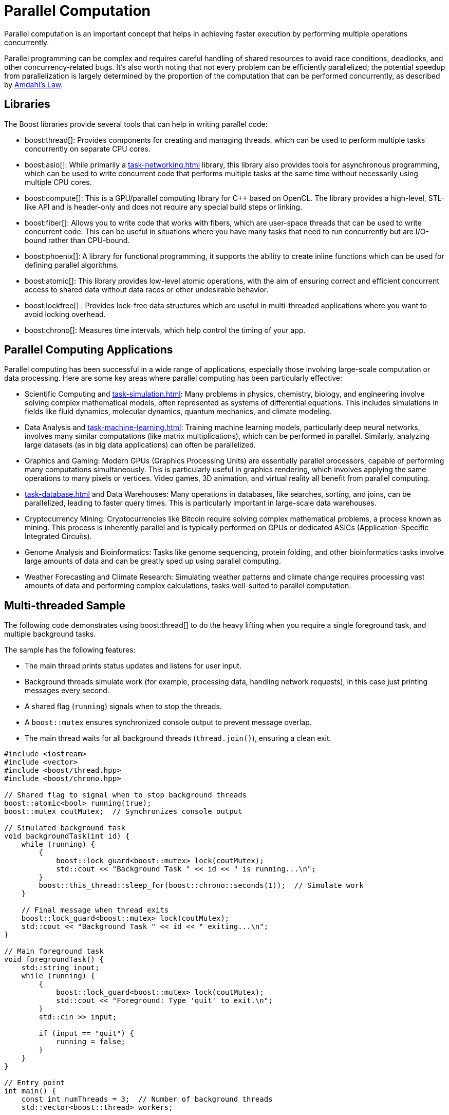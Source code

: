 ////
Copyright (c) 2024 The C++ Alliance, Inc. (https://cppalliance.org)

Distributed under the Boost Software License, Version 1.0. (See accompanying
file LICENSE_1_0.txt or copy at http://www.boost.org/LICENSE_1_0.txt)

Official repository: https://github.com/boostorg/website-v2-docs
////
= Parallel Computation
:navtitle: Parallel Computation

Parallel computation is an important concept that helps in achieving faster execution by performing multiple operations concurrently. 

Parallel programming can be complex and requires careful handling of shared resources to avoid race conditions, deadlocks, and other concurrency-related bugs. It's also worth noting that not every problem can be efficiently parallelized; the potential speedup from parallelization is largely determined by the proportion of the computation that can be performed concurrently, as described by https://en.wikipedia.org/wiki/Amdahl%27s_law[Amdahl's Law].

== Libraries

The Boost libraries provide several tools that can help in writing parallel code:

[circle]
* boost:thread[]: Provides components for creating and managing threads, which can be used to perform multiple tasks concurrently on separate CPU cores.

* boost:asio[]: While primarily a xref:task-networking.adoc[] library, this library also provides tools for asynchronous programming, which can be used to write concurrent code that performs multiple tasks at the same time without necessarily using multiple CPU cores.

* boost:compute[]: This is a GPU/parallel computing library for pass:[C++] based on OpenCL. The library provides a high-level, STL-like API and is header-only and does not require any special build steps or linking.

* boost:fiber[]: Allows you to write code that works with fibers, which are user-space threads that can be used to write concurrent code. This can be useful in situations where you have many tasks that need to run concurrently but are I/O-bound rather than CPU-bound.

* boost:phoenix[]: A library for functional programming, it supports the ability to create inline functions which can be used for defining parallel algorithms.

* boost:atomic[]: This library provides low-level atomic operations, with the aim of ensuring correct and efficient concurrent access to shared data without data races or other undesirable behavior.

* boost:lockfree[] : Provides lock-free data structures which are useful in multi-threaded applications where you want to avoid locking overhead.

* boost:chrono[]: Measures time intervals, which help control the timing of your app.

== Parallel Computing Applications

Parallel computing has been successful in a wide range of applications, especially those involving large-scale computation or data processing. Here are some key areas where parallel computing has been particularly effective:

[circle]
* Scientific Computing and xref:task-simulation.adoc[]: Many problems in physics, chemistry, biology, and engineering involve solving complex mathematical models, often represented as systems of differential equations. This includes simulations in fields like fluid dynamics, molecular dynamics, quantum mechanics, and climate modeling.

* Data Analysis and xref:task-machine-learning.adoc[]: Training machine learning models, particularly deep neural networks, involves many similar computations (like matrix multiplications), which can be performed in parallel. Similarly, analyzing large datasets (as in big data applications) can often be parallelized.

* Graphics and Gaming: Modern GPUs (Graphics Processing Units) are essentially parallel processors, capable of performing many computations simultaneously. This is particularly useful in graphics rendering, which involves applying the same operations to many pixels or vertices. Video games, 3D animation, and virtual reality all benefit from parallel computing.

* xref:task-database.adoc[] and Data Warehouses: Many operations in databases, like searches, sorting, and joins, can be parallelized, leading to faster query times. This is particularly important in large-scale data warehouses.

* Cryptocurrency Mining: Cryptocurrencies like Bitcoin require solving complex mathematical problems, a process known as mining. This process is inherently parallel and is typically performed on GPUs or dedicated ASICs (Application-Specific Integrated Circuits).

* Genome Analysis and Bioinformatics: Tasks like genome sequencing, protein folding, and other bioinformatics tasks involve large amounts of data and can be greatly sped up using parallel computing.

* Weather Forecasting and Climate Research: Simulating weather patterns and climate change requires processing vast amounts of data and performing complex calculations, tasks well-suited to parallel computation.

== Multi-threaded Sample

The following code demonstrates using boost:thread[] to do the heavy lifting when you require a single foreground task, and multiple background tasks. 

The sample has the following features:

* The main thread prints status updates and listens for user input.
* Background threads simulate work (for example, processing data, handling network requests), in this case just printing messages every second.
* A shared flag (`running`) signals when to stop the threads.
* A `boost::mutex` ensures synchronized console output to prevent message overlap.
* The main thread waits for all background threads (`thread.join()`), ensuring a clean exit.

[source,cpp]
----
#include <iostream>
#include <vector>
#include <boost/thread.hpp>
#include <boost/chrono.hpp>

// Shared flag to signal when to stop background threads
boost::atomic<bool> running(true);
boost::mutex coutMutex;  // Synchronizes console output

// Simulated background task
void backgroundTask(int id) {
    while (running) {
        {
            boost::lock_guard<boost::mutex> lock(coutMutex);
            std::cout << "Background Task " << id << " is running...\n";
        }
        boost::this_thread::sleep_for(boost::chrono::seconds(1));  // Simulate work
    }

    // Final message when thread exits
    boost::lock_guard<boost::mutex> lock(coutMutex);
    std::cout << "Background Task " << id << " exiting...\n";
}

// Main foreground task
void foregroundTask() {
    std::string input;
    while (running) {
        {
            boost::lock_guard<boost::mutex> lock(coutMutex);
            std::cout << "Foreground: Type 'quit' to exit.\n";
        }
        std::cin >> input;

        if (input == "quit") {
            running = false;
        }
    }
}

// Entry point
int main() {
    const int numThreads = 3;  // Number of background threads
    std::vector<boost::thread> workers;

    // Start background threads
    for (int i = 0; i < numThreads; ++i) {
        workers.emplace_back(backgroundTask, i + 1);
    }

    // Start foreground task (user interaction)
    foregroundTask();

    // Wait for all background threads to finish
    for (auto& thread : workers) {
        thread.join();
    }

    std::cout << "All threads exited. Program shutting down.\n";
    return 0;
}
----

== Thread-pool Sample

Starting with the multi-threaded code above. If we engage the thread management features of boost:asio[], and the thread-safe counting of boost:atomic[], we reduce the need to manually handle the management of threads. In particular the updated sample:

* Uses `boost::asio::thread_pool` instead of manually managing threads.
* Handles atomic operations with `boost::atomic` for thread-safe counters.
* Requires tasks to execute in a pool, instead of fixed background threads.
* Adds a graceful shutdown, allowing running tasks to finish before exiting.

[source,cpp]
----
#include <iostream>
#include <boost/asio.hpp>
#include <boost/thread.hpp>
#include <boost/atomic.hpp>
#include <boost/chrono.hpp>

// Atomic flag to signal threads to stop
boost::atomic<bool> running(true);
boost::atomic<int> taskCounter(0);  // Tracks running tasks
boost::mutex coutMutex;  // Synchronizes console output

// Simulated background task
void backgroundTask(int id) {
    taskCounter++;  // Increment task count
    while (running) {
        {
            boost::lock_guard<boost::mutex> lock(coutMutex);
            std::cout << "Task " << id << " is running... (Active tasks: " 
                      << taskCounter.load() << ")\n";
        }
        boost::this_thread::sleep_for(boost::chrono::seconds(1));  // Simulate work
    }
    
    taskCounter--;  // Decrement task count
    boost::lock_guard<boost::mutex> lock(coutMutex);
    std::cout << "Task " << id << " exiting...\n";
}

// Foreground task handling user input
void foregroundTask(boost::asio::thread_pool& pool) {
    std::string input;
    while (running) {
        {
            boost::lock_guard<boost::mutex> lock(coutMutex);
            std::cout << "Foreground: Type 'quit' to exit, 'add' to add a task.\n";
        }
        std::cin >> input;

        if (input == "quit") {
            running = false;
        } else if (input == "add") {
            static boost::atomic<int> taskId(0);
            boost::asio::post(pool, [id = ++taskId] { backgroundTask(id); });
        }
    }
}

// Main function
int main() {
    boost::asio::thread_pool pool(4);  // Thread pool with 4 worker threads

    // Start foreground task
    foregroundTask(pool);

    // Wait for all tasks in the pool to complete
    pool.join();

    std::cout << "All tasks completed. Program shutting down.\n";
    return 0;
}
----

== Message-queue Sample

Now comes the more challenging part, when we want the different threads to _securely_ communicate with each other. To do this we engage the features of boost:lockfree[] and boost:chrono[]:

* A lock-free queue for messages, using `boost::lockfree::queue` for inter-thread communication.
* Background tasks listen for messages, and process incoming messages asynchronously.
* A user can type "msg <text>" to send messages to the background tasks.
* All threads shut down cleanly when "quit" is entered.


[source,cpp]
----
#include <iostream>
#include <boost/asio.hpp>
#include <boost/thread.hpp>
#include <boost/atomic.hpp>
#include <boost/chrono.hpp>
#include <boost/lockfree/queue.hpp>

// Atomic flag to signal threads to stop
boost::atomic<bool> running(true);
boost::atomic<int> taskCounter(0);
boost::mutex coutMutex;  // Synchronizes console output

// Lock-free queue for inter-thread communication
boost::lockfree::queue<std::string> messageQueue(128);

// Background task that processes messages
void backgroundTask(int id) {
    taskCounter++;  

    while (running) {
        std::string message;
        if (messageQueue.pop(message)) {  // Check if there's a message
            boost::lock_guard<boost::mutex> lock(coutMutex);
            std::cout << "Task " << id << " received message: " << message << "\n";
        }

        {
            boost::lock_guard<boost::mutex> lock(coutMutex);
            std::cout << "Task " << id << " running... (Active tasks: " 
                      << taskCounter.load() << ")\n";
        }
        boost::this_thread::sleep_for(boost::chrono::seconds(1));  
    }

    taskCounter--;  
    boost::lock_guard<boost::mutex> lock(coutMutex);
    std::cout << "Task " << id << " exiting...\n";
}

// Foreground task handling user input
void foregroundTask(boost::asio::thread_pool& pool) {
    std::string input;
    while (running) {
        {
            boost::lock_guard<boost::mutex> lock(coutMutex);
            std::cout << "Foreground: Type 'quit' to exit, 'add' to add a task, 'msg <text>' to send a message.\n";
        }
        std::getline(std::cin, input);

        if (input == "quit") {
            running = false;
        } else if (input == "add") {
            static boost::atomic<int> taskId(0);
            boost::asio::post(pool, [id = ++taskId] { backgroundTask(id); });
        } else if (input.rfind("msg ", 0) == 0) {  // Check if input starts with "msg "
            std::string message = input.substr(4);  
            messageQueue.push(message);  // Send message to background tasks
        }
    }
}

// Main function
int main() {
    boost::asio::thread_pool pool(4);  // Thread pool with 4 worker threads

    // Start foreground task
    foregroundTask(pool);

    // Wait for all tasks in the pool to complete
    pool.join();

    std::cout << "All tasks completed. Program shutting down.\n";
    return 0;
}

----

If you compile and run this sample, the following would be a typical session!

[source,bash]
----
Foreground: Type 'quit' to exit, 'add' to add a task, 'msg <text>' to send a message.
add
add
msg Hello, Task!
Task 1 received message: Hello, Task!
Task 2 running... (Active tasks: 2)
quit
Task 1 exiting...
Task 2 exiting...
All tasks completed. Program shutting down.

----

== See Also

* https://www.boost.org/doc/libs/1_87_0/libs/libraries.htm#Concurrent[Category: Concurrent Programming]
* https://www.boost.org/doc/libs/1_87_0/libs/libraries.htm#System[Category: System]
